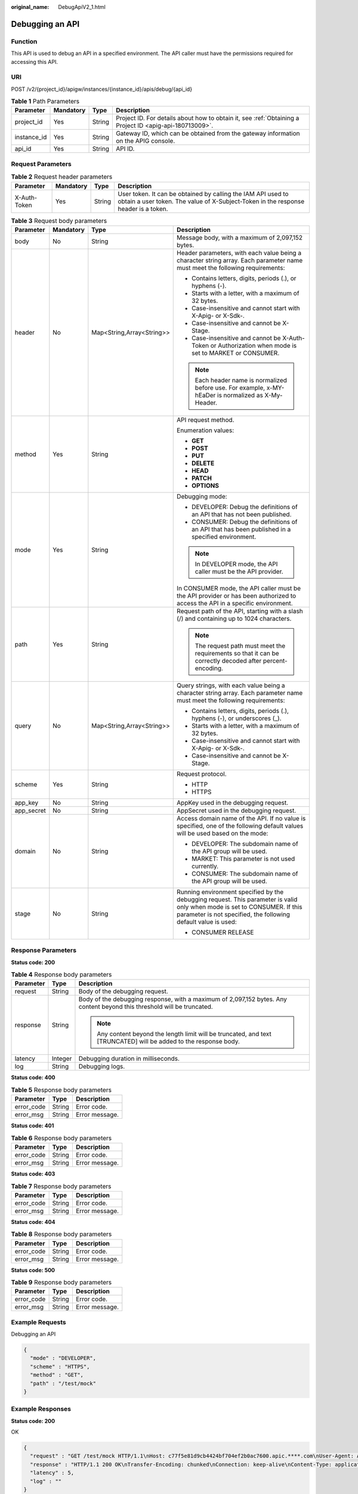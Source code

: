 :original_name: DebugApiV2_1.html

.. _DebugApiV2_1:

Debugging an API
================

Function
--------

This API is used to debug an API in a specified environment. The API caller must have the permissions required for accessing this API.

URI
---

POST /v2/{project_id}/apigw/instances/{instance_id}/apis/debug/{api_id}

.. table:: **Table 1** Path Parameters

   +-------------+-----------+--------+---------------------------------------------------------------------------------------------------------+
   | Parameter   | Mandatory | Type   | Description                                                                                             |
   +=============+===========+========+=========================================================================================================+
   | project_id  | Yes       | String | Project ID. For details about how to obtain it, see :ref:`Obtaining a Project ID <apig-api-180713009>`. |
   +-------------+-----------+--------+---------------------------------------------------------------------------------------------------------+
   | instance_id | Yes       | String | Gateway ID, which can be obtained from the gateway information on the APIG console.                     |
   +-------------+-----------+--------+---------------------------------------------------------------------------------------------------------+
   | api_id      | Yes       | String | API ID.                                                                                                 |
   +-------------+-----------+--------+---------------------------------------------------------------------------------------------------------+

Request Parameters
------------------

.. table:: **Table 2** Request header parameters

   +--------------+-----------+--------+----------------------------------------------------------------------------------------------------------------------------------------------------+
   | Parameter    | Mandatory | Type   | Description                                                                                                                                        |
   +==============+===========+========+====================================================================================================================================================+
   | X-Auth-Token | Yes       | String | User token. It can be obtained by calling the IAM API used to obtain a user token. The value of X-Subject-Token in the response header is a token. |
   +--------------+-----------+--------+----------------------------------------------------------------------------------------------------------------------------------------------------+

.. table:: **Table 3** Request body parameters

   +-----------------+-----------------+---------------------------+---------------------------------------------------------------------------------------------------------------------------------------------------------------------------------------------+
   | Parameter       | Mandatory       | Type                      | Description                                                                                                                                                                                 |
   +=================+=================+===========================+=============================================================================================================================================================================================+
   | body            | No              | String                    | Message body, with a maximum of 2,097,152 bytes.                                                                                                                                            |
   +-----------------+-----------------+---------------------------+---------------------------------------------------------------------------------------------------------------------------------------------------------------------------------------------+
   | header          | No              | Map<String,Array<String>> | Header parameters, with each value being a character string array. Each parameter name must meet the following requirements:                                                                |
   |                 |                 |                           |                                                                                                                                                                                             |
   |                 |                 |                           | -  Contains letters, digits, periods (.), or hyphens (-).                                                                                                                                   |
   |                 |                 |                           |                                                                                                                                                                                             |
   |                 |                 |                           | -  Starts with a letter, with a maximum of 32 bytes.                                                                                                                                        |
   |                 |                 |                           |                                                                                                                                                                                             |
   |                 |                 |                           | -  Case-insensitive and cannot start with X-Apig- or X-Sdk-.                                                                                                                                |
   |                 |                 |                           |                                                                                                                                                                                             |
   |                 |                 |                           | -  Case-insensitive and cannot be X-Stage.                                                                                                                                                  |
   |                 |                 |                           |                                                                                                                                                                                             |
   |                 |                 |                           | -  Case-insensitive and cannot be X-Auth-Token or Authorization when mode is set to MARKET or CONSUMER.                                                                                     |
   |                 |                 |                           |                                                                                                                                                                                             |
   |                 |                 |                           | .. note::                                                                                                                                                                                   |
   |                 |                 |                           |                                                                                                                                                                                             |
   |                 |                 |                           |    Each header name is normalized before use. For example, x-MY-hEaDer is normalized as X-My-Header.                                                                                        |
   +-----------------+-----------------+---------------------------+---------------------------------------------------------------------------------------------------------------------------------------------------------------------------------------------+
   | method          | Yes             | String                    | API request method.                                                                                                                                                                         |
   |                 |                 |                           |                                                                                                                                                                                             |
   |                 |                 |                           | Enumeration values:                                                                                                                                                                         |
   |                 |                 |                           |                                                                                                                                                                                             |
   |                 |                 |                           | -  **GET**                                                                                                                                                                                  |
   |                 |                 |                           |                                                                                                                                                                                             |
   |                 |                 |                           | -  **POST**                                                                                                                                                                                 |
   |                 |                 |                           |                                                                                                                                                                                             |
   |                 |                 |                           | -  **PUT**                                                                                                                                                                                  |
   |                 |                 |                           |                                                                                                                                                                                             |
   |                 |                 |                           | -  **DELETE**                                                                                                                                                                               |
   |                 |                 |                           |                                                                                                                                                                                             |
   |                 |                 |                           | -  **HEAD**                                                                                                                                                                                 |
   |                 |                 |                           |                                                                                                                                                                                             |
   |                 |                 |                           | -  **PATCH**                                                                                                                                                                                |
   |                 |                 |                           |                                                                                                                                                                                             |
   |                 |                 |                           | -  **OPTIONS**                                                                                                                                                                              |
   +-----------------+-----------------+---------------------------+---------------------------------------------------------------------------------------------------------------------------------------------------------------------------------------------+
   | mode            | Yes             | String                    | Debugging mode:                                                                                                                                                                             |
   |                 |                 |                           |                                                                                                                                                                                             |
   |                 |                 |                           | -  DEVELOPER: Debug the definitions of an API that has not been published.                                                                                                                  |
   |                 |                 |                           |                                                                                                                                                                                             |
   |                 |                 |                           | -  CONSUMER: Debug the definitions of an API that has been published in a specified environment.                                                                                            |
   |                 |                 |                           |                                                                                                                                                                                             |
   |                 |                 |                           | .. note::                                                                                                                                                                                   |
   |                 |                 |                           |                                                                                                                                                                                             |
   |                 |                 |                           |    In DEVELOPER mode, the API caller must be the API provider.                                                                                                                              |
   |                 |                 |                           |                                                                                                                                                                                             |
   |                 |                 |                           | In CONSUMER mode, the API caller must be the API provider or has been authorized to access the API in a specific environment.                                                               |
   +-----------------+-----------------+---------------------------+---------------------------------------------------------------------------------------------------------------------------------------------------------------------------------------------+
   | path            | Yes             | String                    | Request path of the API, starting with a slash (/) and containing up to 1024 characters.                                                                                                    |
   |                 |                 |                           |                                                                                                                                                                                             |
   |                 |                 |                           | .. note::                                                                                                                                                                                   |
   |                 |                 |                           |                                                                                                                                                                                             |
   |                 |                 |                           |    The request path must meet the requirements so that it can be correctly decoded after percent-encoding.                                                                                  |
   +-----------------+-----------------+---------------------------+---------------------------------------------------------------------------------------------------------------------------------------------------------------------------------------------+
   | query           | No              | Map<String,Array<String>> | Query strings, with each value being a character string array. Each parameter name must meet the following requirements:                                                                    |
   |                 |                 |                           |                                                                                                                                                                                             |
   |                 |                 |                           | -  Contains letters, digits, periods (.), hyphens (-), or underscores (_).                                                                                                                  |
   |                 |                 |                           |                                                                                                                                                                                             |
   |                 |                 |                           | -  Starts with a letter, with a maximum of 32 bytes.                                                                                                                                        |
   |                 |                 |                           |                                                                                                                                                                                             |
   |                 |                 |                           | -  Case-insensitive and cannot start with X-Apig- or X-Sdk-.                                                                                                                                |
   |                 |                 |                           |                                                                                                                                                                                             |
   |                 |                 |                           | -  Case-insensitive and cannot be X-Stage.                                                                                                                                                  |
   +-----------------+-----------------+---------------------------+---------------------------------------------------------------------------------------------------------------------------------------------------------------------------------------------+
   | scheme          | Yes             | String                    | Request protocol.                                                                                                                                                                           |
   |                 |                 |                           |                                                                                                                                                                                             |
   |                 |                 |                           | -  HTTP                                                                                                                                                                                     |
   |                 |                 |                           |                                                                                                                                                                                             |
   |                 |                 |                           | -  HTTPS                                                                                                                                                                                    |
   +-----------------+-----------------+---------------------------+---------------------------------------------------------------------------------------------------------------------------------------------------------------------------------------------+
   | app_key         | No              | String                    | AppKey used in the debugging request.                                                                                                                                                       |
   +-----------------+-----------------+---------------------------+---------------------------------------------------------------------------------------------------------------------------------------------------------------------------------------------+
   | app_secret      | No              | String                    | AppSecret used in the debugging request.                                                                                                                                                    |
   +-----------------+-----------------+---------------------------+---------------------------------------------------------------------------------------------------------------------------------------------------------------------------------------------+
   | domain          | No              | String                    | Access domain name of the API. If no value is specified, one of the following default values will be used based on the mode:                                                                |
   |                 |                 |                           |                                                                                                                                                                                             |
   |                 |                 |                           | -  DEVELOPER: The subdomain name of the API group will be used.                                                                                                                             |
   |                 |                 |                           |                                                                                                                                                                                             |
   |                 |                 |                           | -  MARKET: This parameter is not used currently.                                                                                                                                            |
   |                 |                 |                           |                                                                                                                                                                                             |
   |                 |                 |                           | -  CONSUMER: The subdomain name of the API group will be used.                                                                                                                              |
   +-----------------+-----------------+---------------------------+---------------------------------------------------------------------------------------------------------------------------------------------------------------------------------------------+
   | stage           | No              | String                    | Running environment specified by the debugging request. This parameter is valid only when mode is set to CONSUMER. If this parameter is not specified, the following default value is used: |
   |                 |                 |                           |                                                                                                                                                                                             |
   |                 |                 |                           | -  CONSUMER RELEASE                                                                                                                                                                         |
   +-----------------+-----------------+---------------------------+---------------------------------------------------------------------------------------------------------------------------------------------------------------------------------------------+

Response Parameters
-------------------

**Status code: 200**

.. table:: **Table 4** Response body parameters

   +-----------------------+-----------------------+-------------------------------------------------------------------------------------------------------------------------+
   | Parameter             | Type                  | Description                                                                                                             |
   +=======================+=======================+=========================================================================================================================+
   | request               | String                | Body of the debugging request.                                                                                          |
   +-----------------------+-----------------------+-------------------------------------------------------------------------------------------------------------------------+
   | response              | String                | Body of the debugging response, with a maximum of 2,097,152 bytes. Any content beyond this threshold will be truncated. |
   |                       |                       |                                                                                                                         |
   |                       |                       | .. note::                                                                                                               |
   |                       |                       |                                                                                                                         |
   |                       |                       |    Any content beyond the length limit will be truncated, and text [TRUNCATED] will be added to the response body.      |
   +-----------------------+-----------------------+-------------------------------------------------------------------------------------------------------------------------+
   | latency               | Integer               | Debugging duration in milliseconds.                                                                                     |
   +-----------------------+-----------------------+-------------------------------------------------------------------------------------------------------------------------+
   | log                   | String                | Debugging logs.                                                                                                         |
   +-----------------------+-----------------------+-------------------------------------------------------------------------------------------------------------------------+

**Status code: 400**

.. table:: **Table 5** Response body parameters

   ========== ====== ==============
   Parameter  Type   Description
   ========== ====== ==============
   error_code String Error code.
   error_msg  String Error message.
   ========== ====== ==============

**Status code: 401**

.. table:: **Table 6** Response body parameters

   ========== ====== ==============
   Parameter  Type   Description
   ========== ====== ==============
   error_code String Error code.
   error_msg  String Error message.
   ========== ====== ==============

**Status code: 403**

.. table:: **Table 7** Response body parameters

   ========== ====== ==============
   Parameter  Type   Description
   ========== ====== ==============
   error_code String Error code.
   error_msg  String Error message.
   ========== ====== ==============

**Status code: 404**

.. table:: **Table 8** Response body parameters

   ========== ====== ==============
   Parameter  Type   Description
   ========== ====== ==============
   error_code String Error code.
   error_msg  String Error message.
   ========== ====== ==============

**Status code: 500**

.. table:: **Table 9** Response body parameters

   ========== ====== ==============
   Parameter  Type   Description
   ========== ====== ==============
   error_code String Error code.
   error_msg  String Error message.
   ========== ====== ==============

Example Requests
----------------

Debugging an API

.. code-block::

   {
     "mode" : "DEVELOPER",
     "scheme" : "HTTPS",
     "method" : "GET",
     "path" : "/test/mock"
   }

Example Responses
-----------------

**Status code: 200**

OK

.. code-block::

   {
     "request" : "GET /test/mock HTTP/1.1\nHost: c77f5e81d9cb4424bf704ef2b0ac7600.apic.****.com\nUser-Agent: APIGatewayDebugClient/1.0\nX-Apig-Mode: debug\n\n",
     "response" : "HTTP/1.1 200 OK\nTransfer-Encoding: chunked\nConnection: keep-alive\nContent-Type: application/json\nDate: Mon, 03 Aug 2020 02:51:22 GMT\nServer: api-gateway\nX-Apig-Latency: 0\nX-Apig-Ratelimit-Api: remain:99,limit:100,time:1 minute\nX-Apig-Ratelimit-Api-Allenv: remain:14999,limit:15000,time:1 second\nX-Request-Id: d4ec6e33148bdeffe8f55b43472d1251\n\nmock success",
     "latency" : 5,
     "log" : ""
   }

**Status code: 400**

Bad Request

.. code-block::

   {
     "error_code" : "APIG.2011",
     "error_msg" : "Invalid parameter value,parameterName:mode. Please refer to the support documentation"
   }

**Status code: 401**

Unauthorized

.. code-block::

   {
     "error_code" : "APIG.1002",
     "error_msg" : "Incorrect token or token resolution failed"
   }

**Status code: 403**

Forbidden

.. code-block::

   {
     "error_code" : "APIG.1005",
     "error_msg" : "No permissions to request this method"
   }

**Status code: 404**

Not Found

.. code-block::

   {
     "error_code" : "APIG.3002",
     "error_msg" : "API 3a955b791bd24b1c9cd94c745f8d1aad does not exist"
   }

**Status code: 500**

Internal Server Error

.. code-block::

   {
     "error_code" : "APIG.9999",
     "error_msg" : "System error"
   }

Status Codes
------------

=========== =====================
Status Code Description
=========== =====================
200         OK
400         Bad Request
401         Unauthorized
403         Forbidden
404         Not Found
500         Internal Server Error
=========== =====================

Error Codes
-----------

See :ref:`Error Codes <errorcode>`.
